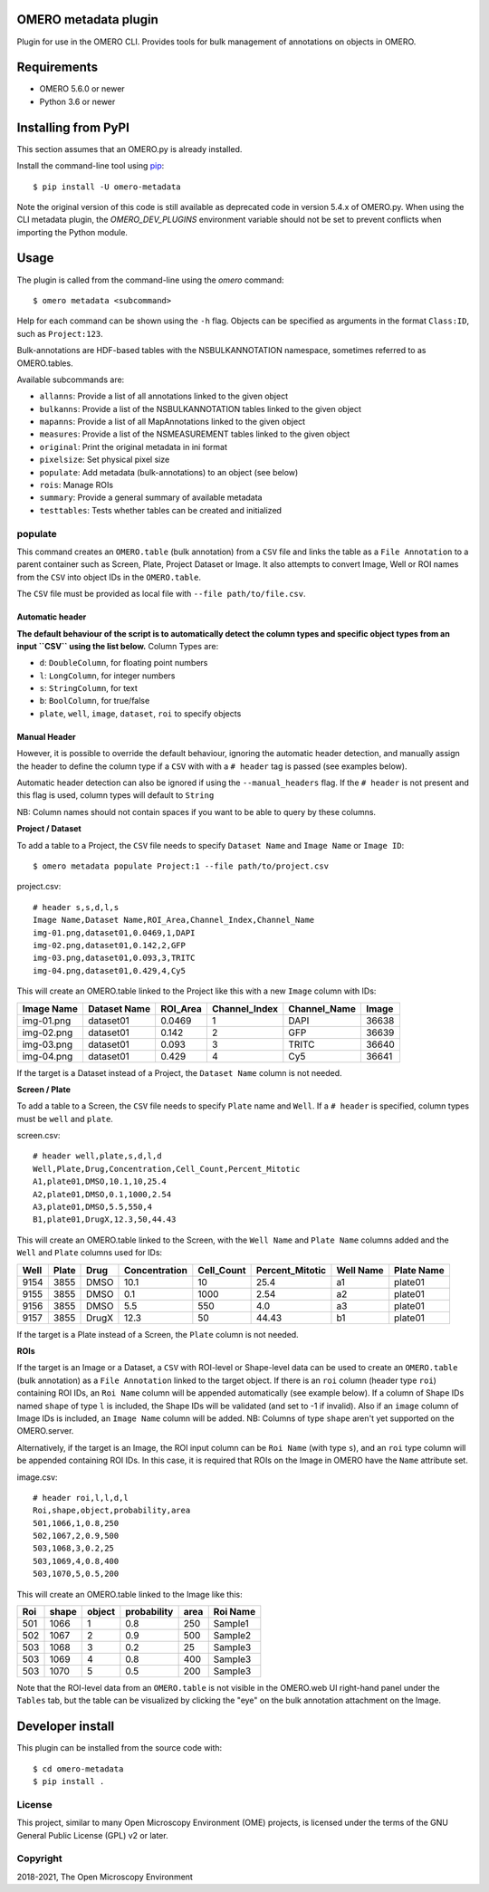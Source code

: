 .. image:: https://github.com/ome/omero-metadata/workflows/OMERO/badge.svg
    :target: https://github.com/ome/omero-metadata/actions

.. image:: https://badge.fury.io/py/omero-metadata.svg
    :target: https://badge.fury.io/py/omero-metadata

OMERO metadata plugin
=====================

Plugin for use in the OMERO CLI. Provides tools for bulk
management of annotations on objects in OMERO.

Requirements
============

* OMERO 5.6.0 or newer
* Python 3.6 or newer


Installing from PyPI
====================

This section assumes that an OMERO.py is already installed.

Install the command-line tool using `pip <https://pip.pypa.io/en/stable/>`_:

::

    $ pip install -U omero-metadata

Note the original version of this code is still available as deprecated code in
version 5.4.x of OMERO.py. When using the CLI metadata plugin, the
`OMERO_DEV_PLUGINS` environment variable should not be set to prevent
conflicts when importing the Python module.

Usage
=====

The plugin is called from the command-line using the `omero` command::

    $ omero metadata <subcommand>

Help for each command can be shown using the ``-h`` flag.
Objects can be specified as arguments in the format ``Class:ID``, such
as ``Project:123``.

Bulk-annotations are HDF-based tables with the NSBULKANNOTATION
namespace, sometimes referred to as OMERO.tables.

Available subcommands are:

- ``allanns``: Provide a list of all annotations linked to the given object
- ``bulkanns``: Provide a list of the NSBULKANNOTATION tables linked to the given object
- ``mapanns``: Provide a list of all MapAnnotations linked to the given object
- ``measures``: Provide a list of the NSMEASUREMENT tables linked to the given object
- ``original``: Print the original metadata in ini format
- ``pixelsize``: Set physical pixel size
- ``populate``: Add metadata (bulk-annotations) to an object (see below)
- ``rois``: Manage ROIs
- ``summary``: Provide a general summary of available metadata
- ``testtables``: Tests whether tables can be created and initialized

populate
--------

This command creates an ``OMERO.table`` (bulk annotation) from a ``CSV`` file and links 
the table as a ``File Annotation`` to a parent container such as Screen, Plate, Project
Dataset or Image. It also attempts to convert Image, Well or ROI names from the ``CSV`` into
object IDs in the ``OMERO.table``.

The ``CSV`` file must be provided as local file with ``--file path/to/file.csv``.



Automatic header
^^^^^^^^^

**The default behaviour of the script is to automatically detect the column types and specific object types from an input ``CSV`` using the list below.**
Column Types are:

- ``d``: ``DoubleColumn``, for floating point numbers
- ``l``: ``LongColumn``, for integer numbers
- ``s``: ``StringColumn``, for text
- ``b``: ``BoolColumn``, for true/false
- ``plate``, ``well``, ``image``, ``dataset``, ``roi`` to specify objects



Manual Header
^^^^^^^^^

However, it is possible to override the default behaviour, ignoring the automatic header detection, and manually assign the header to define the column type if a ``CSV`` with with a ``# header`` tag is passed (see examples below).

Automatic header detection can also be ignored if using the ``--manual_headers`` flag. If the ``# header`` is not present and this flag is used, column types will default to ``String``

NB: Column names should not contain spaces if you want to be able to query
by these columns.

**Project / Dataset**

To add a table to a Project, the ``CSV`` file needs to specify ``Dataset Name``
and ``Image Name`` or ``Image ID``::

    $ omero metadata populate Project:1 --file path/to/project.csv

project.csv::

    # header s,s,d,l,s
    Image Name,Dataset Name,ROI_Area,Channel_Index,Channel_Name
    img-01.png,dataset01,0.0469,1,DAPI
    img-02.png,dataset01,0.142,2,GFP
    img-03.png,dataset01,0.093,3,TRITC
    img-04.png,dataset01,0.429,4,Cy5

This will create an OMERO.table linked to the Project like this with
a new ``Image`` column with IDs:

========== ============ ======== ============= ============ =====
Image Name Dataset Name ROI_Area Channel_Index Channel_Name Image
========== ============ ======== ============= ============ =====
img-01.png dataset01    0.0469   1             DAPI         36638
img-02.png dataset01    0.142    2             GFP          36639
img-03.png dataset01    0.093    3             TRITC        36640
img-04.png dataset01    0.429    4             Cy5          36641
========== ============ ======== ============= ============ =====

If the target is a Dataset instead of a Project, the ``Dataset Name`` column is not needed.


**Screen / Plate**

To add a table to a Screen, the ``CSV`` file needs to specify ``Plate`` name and ``Well``.
If a ``# header`` is specified, column types must be ``well`` and ``plate``.

screen.csv::

    # header well,plate,s,d,l,d
    Well,Plate,Drug,Concentration,Cell_Count,Percent_Mitotic
    A1,plate01,DMSO,10.1,10,25.4
    A2,plate01,DMSO,0.1,1000,2.54
    A3,plate01,DMSO,5.5,550,4
    B1,plate01,DrugX,12.3,50,44.43

This will create an OMERO.table linked to the Screen, with the
``Well Name`` and ``Plate Name`` columns added and the ``Well`` and
``Plate`` columns used for IDs:

===== ====== ====== ============== =========== ================ =========== ===========
Well  Plate  Drug   Concentration  Cell_Count  Percent_Mitotic  Well Name   Plate Name
===== ====== ====== ============== =========== ================ =========== ===========
9154  3855   DMSO   10.1           10          25.4             a1          plate01
9155  3855   DMSO   0.1            1000        2.54             a2          plate01
9156  3855   DMSO   5.5            550         4.0              a3          plate01
9157  3855   DrugX  12.3           50          44.43            b1          plate01
===== ====== ====== ============== =========== ================ =========== ===========

If the target is a Plate instead of a Screen, the ``Plate`` column is not needed.

**ROIs**

If the target is an Image or a Dataset, a ``CSV`` with ROI-level or Shape-level data can be used to create an
``OMERO.table`` (bulk annotation) as a ``File Annotation`` linked to the target object.
If there is an ``roi`` column (header type ``roi``) containing ROI IDs, an ``Roi Name``
column will be appended automatically (see example below). If a column of Shape IDs named ``shape``
of type ``l`` is included, the Shape IDs will be validated (and set to -1 if invalid).
Also if an ``image`` column of Image IDs is included, an ``Image Name`` column will be added.
NB: Columns of type ``shape`` aren't yet supported on the OMERO.server.

Alternatively, if the target is an Image, the ROI input column can be
``Roi Name`` (with type ``s``), and an ``roi`` type column will be appended containing ROI IDs.
In this case, it is required that ROIs on the Image in OMERO have the ``Name`` attribute set.

image.csv::

    # header roi,l,l,d,l
    Roi,shape,object,probability,area
    501,1066,1,0.8,250
    502,1067,2,0.9,500
    503,1068,3,0.2,25
    503,1069,4,0.8,400
    503,1070,5,0.5,200

This will create an OMERO.table linked to the Image like this:

=== ===== ====== =========== ==== ========
Roi shape object probability area Roi Name
=== ===== ====== =========== ==== ========
501 1066  1      0.8         250  Sample1
502 1067  2      0.9         500  Sample2
503 1068  3      0.2         25   Sample3
503 1069  4      0.8         400  Sample3
503 1070  5      0.5         200  Sample3
=== ===== ====== =========== ==== ========

Note that the ROI-level data from an ``OMERO.table`` is not visible
in the OMERO.web UI right-hand panel under the ``Tables`` tab,
but the table can be visualized by clicking the "eye" on the bulk annotation attachment on the Image.

Developer install
=================

This plugin can be installed from the source code with::

    $ cd omero-metadata
    $ pip install .


License
-------

This project, similar to many Open Microscopy Environment (OME) projects, is
licensed under the terms of the GNU General Public License (GPL) v2 or later.

Copyright
---------

2018-2021, The Open Microscopy Environment
